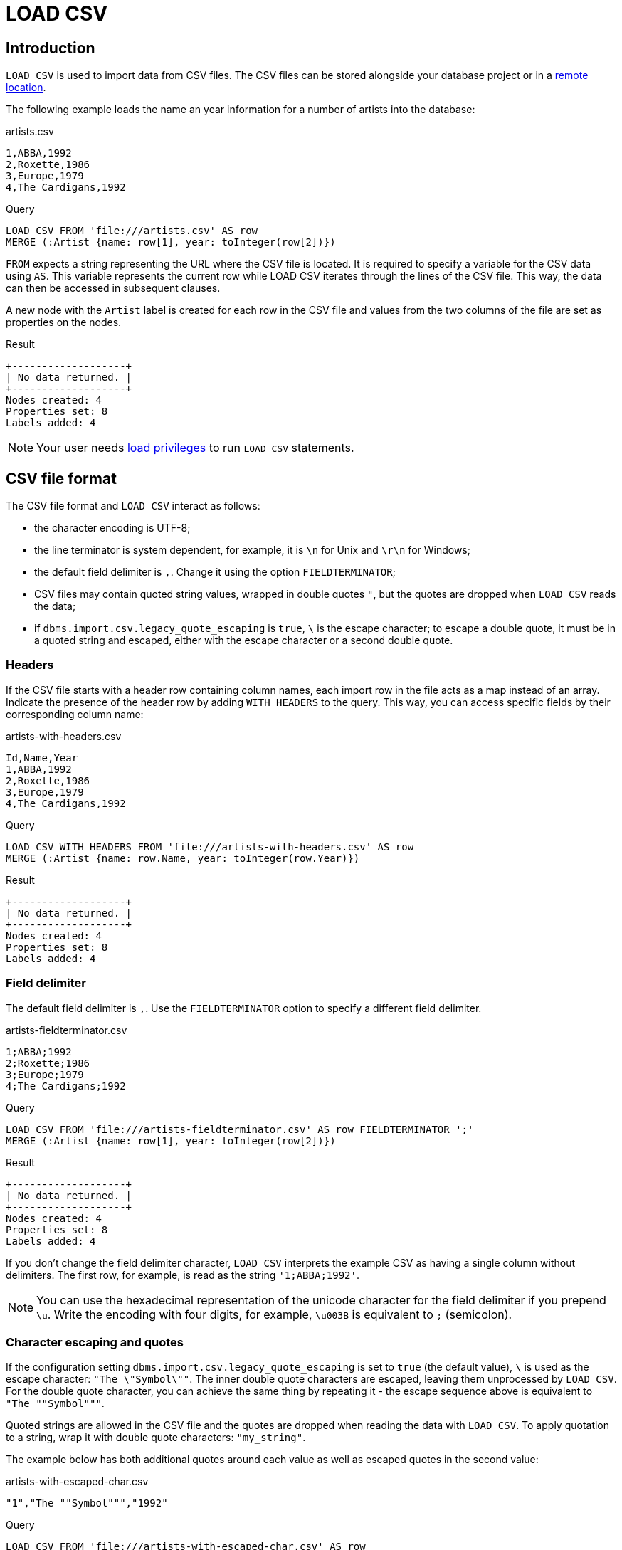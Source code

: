 :description: `LOAD CSV` is used to import data from CSV files.

= LOAD CSV

== Introduction

`LOAD CSV` is used to import data from CSV files.
The CSV files can be stored alongside your database project or in a xref:clauses/load-csv.adoc#_import_csv_data_from_a_remote_location[remote location].

The following example loads the name an year information for a number of artists into the database:

.artists.csv
[source, csv, filename="artists.csv"]
----
1,ABBA,1992
2,Roxette,1986
3,Europe,1979
4,The Cardigans,1992
----

.Query
[source, cypher]
----
LOAD CSV FROM 'file:///artists.csv' AS row
MERGE (:Artist {name: row[1], year: toInteger(row[2])})
----

`FROM` expects a string representing the URL where the CSV file is located.
It is required to specify a variable for the CSV data using `AS`.
This variable represents the current row while LOAD CSV iterates through the lines of the CSV file.
This way, the data can then be accessed in subsequent clauses.

A new node with the `Artist` label is created for each row in the CSV file and values from the two columns of the file are set as properties on the nodes.

.Result
[role="queryresult"]
----
+-------------------+
| No data returned. |
+-------------------+
Nodes created: 4
Properties set: 8
Labels added: 4
----

[NOTE]
====
Your user needs link:{neo4j-docs-base-uri}/operations-manual/{page-version}/authentication-authorization/load-privileges/[load privileges] to run `LOAD CSV` statements.
====

== CSV file format

The CSV file format and `LOAD CSV` interact as follows:

* the character encoding is UTF-8;
* the line terminator is system dependent, for example, it is `\n` for Unix and `\r\n` for Windows;
* the default field delimiter is `,`. Change it using the option `FIELDTERMINATOR`;
* CSV files may contain quoted string values, wrapped in double quotes `"`, but the quotes are dropped when `LOAD CSV` reads the data;
* if `dbms.import.csv.legacy_quote_escaping` is `true`, `\` is the escape character; to escape a double quote, it must be in a quoted string and escaped, either with the escape character or a second double quote.


=== Headers

If the CSV file starts with a header row containing column names, each import row in the file acts as a map instead of an array.
Indicate the presence of the header row by adding `WITH HEADERS` to the query.
This way, you can access specific fields by their corresponding column name:

.artists-with-headers.csv
[source, csv, filename="artists-with-headers.csv"]
----
Id,Name,Year
1,ABBA,1992
2,Roxette,1986
3,Europe,1979
4,The Cardigans,1992
----

.Query
[source, cypher]
----
LOAD CSV WITH HEADERS FROM 'file:///artists-with-headers.csv' AS row
MERGE (:Artist {name: row.Name, year: toInteger(row.Year)})
----

.Result
[role="queryresult"]
----
+-------------------+
| No data returned. |
+-------------------+
Nodes created: 4
Properties set: 8
Labels added: 4
----

=== Field delimiter

The default field delimiter is `,`.
Use the `FIELDTERMINATOR` option to specify a different field delimiter.

.artists-fieldterminator.csv
[source, csv, filename="artists-fieldterminator.csv"]
----
1;ABBA;1992
2;Roxette;1986
3;Europe;1979
4;The Cardigans;1992
----

.Query
[source, cypher]
----
LOAD CSV FROM 'file:///artists-fieldterminator.csv' AS row FIELDTERMINATOR ';'
MERGE (:Artist {name: row[1], year: toInteger(row[2])})
----

.Result
[role="queryresult"]
----
+-------------------+
| No data returned. |
+-------------------+
Nodes created: 4
Properties set: 8
Labels added: 4
----

If you don't change the field delimiter character, `LOAD CSV` interprets the example CSV as having a single column without delimiters.
The first row, for example, is read as the string `'1;ABBA;1992'`. 

[NOTE]
====
You can use the hexadecimal representation of the unicode character for the field delimiter if you prepend `{backslash}u`.
Write the encoding with four digits, for example, `{backslash}u003B` is equivalent to `;` (semicolon).
====


=== Character escaping and quotes

If the configuration setting `dbms.import.csv.legacy_quote_escaping` is set to `true` (the default value), `\` is used as the escape character: `"The {backslash}"Symbol{backslash}""`.
The inner double quote characters are escaped, leaving them unprocessed by `LOAD CSV`.
For the double quote character, you can achieve the same thing by repeating it - the escape sequence above is equivalent to `"The ""Symbol"""`.

Quoted strings are allowed in the CSV file and the quotes are dropped when reading the data with `LOAD CSV`.
To apply quotation to a string, wrap it with double quote characters: `"my_string"`.

The example below has both additional quotes around each value as well as escaped quotes in the second value:

.artists-with-escaped-char.csv
[source, csv, filename="artists-with-escaped-char.csv"]
----
"1","The ""Symbol""","1992"
----

.Query
[source, cypher]
----
LOAD CSV FROM 'file:///artists-with-escaped-char.csv' AS row
MERGE (a:Artist {name: row[1], year: toInteger(row[2])})
RETURN
  a.name AS name,
  a.year AS year,
  size(a.name) AS size
----

Note that `name` is a string and that it is wrapped in single quotes in the output.
The third column outputs the string length as `size`.
The length only counts what is between the single quotes, but not the quotes themselves:

.Result
[role="queryresult",options="header,footer",cols="3*<m"]
|===
| name | year | size
| 'The "Symbol"' | 1992 | 12
3+d| Nodes created: 1 +
Properties set: 2 +
Labels added: 1
|===


=== Access line numbers with `linenumber()`

The xref:functions/load-csv.adoc#functions-linenumber[`linenumber()`] function provides the line number which `LOAD CSV` is operating on, or `null` if called without a `LOAD CSV` context.

.artists.csv
[source, csv, filename="artists.csv"]
----
1,ABBA,1992
2,Roxette,1986
3,Europe,1979
4,The Cardigans,1992
----

.Query
[source, cypher]
----
LOAD CSV FROM 'file:///artists.csv' AS row
RETURN linenumber() AS number, row
----

.Result
[role="queryresult"]
----
+---------------------------------------+
| number | row                          |
+---------------------------------------+
| 1      | ["1","ABBA","1992"]          |
| 2      | ["2","Roxette","1986"]       |
| 3      | ["3","Europe","1979"]        |
| 4      | ["4","The Cardigans","1992"] |
+---------------------------------------+
4 rows
----


=== Access the CSV file path with `file()`

The xref:functions/load-csv.adoc#functions-file[`file()`] function provides the absolute path of the file that `LOAD CSV` is operating on, or `null` if called without a `LOAD CSV` context.

.artists.csv
[source, csv, filename="artists.csv"]
----
1,ABBA,1992
2,Roxette,1986
3,Europe,1979
4,The Cardigans,1992
----

.Query
[source, cypher, role=test-result-skip]
----
LOAD CSV FROM 'file:///artists.csv' AS row
RETURN DISTINCT file() AS path
----

.Result
[role="queryresult"]
----
+------------------------------------------+
| path                                     |
+------------------------------------------+
| "/home/example/neo4j/import/artists.csv" |
+------------------------------------------+
1 row
----

[TIP]
====
`file()` always returns a local path, even when loading remote CSV files. For remote resources, `file()` returns the temporary local path it was downloaded to.
====

== Import CSV data into Neo4j


=== Configuration settings for file URLs

You can store CSV files on the database server and then access them by using a `+file:///+` URL, depending on the configuration settings:

.Configuration settings for file URLs
link:{neo4j-docs-base-uri}/operations-manual/{page-version}/configuration/configuration-settings#config_dbms.security.allow_csv_import_from_file_urls[dbms.security.allow_csv_import_from_file_urls]::
This setting determines if Cypher allows the use of `+file:///+` URLs when loading data using `LOAD CSV`.

link:{neo4j-docs-base-uri}/operations-manual/{page-version}/configuration/configuration-settings#config_server.directories.import[server.directories.import]::
This setting sets the root directory relative to which `+file:///+` URLs are parsed.

When using `+file:///+` URLs, spaces and other non-alphanumeric characters must be link:https://developer.mozilla.org/en-US/docs/Glossary/percent-encoding[URL-encoded].

=== Import CSV data from a remote location

You can import data from a CSV file in a remote location into Neo4j:

.data.neo4j.com/bands/artists.csv
[source, csv, filename="artists.csv"]
----
1,ABBA,1992
2,Roxette,1986
3,Europe,1979
4,The Cardigans,1992
----

.Query
[source, cypher]
----
LOAD CSV FROM 'https://data.neo4j.com/bands/artists.csv' AS row
MERGE (:Artist {name: row[1], year: toInteger(row[2])})
----

.Result
[role="queryresult"]
----
+-------------------+
| No data returned. |
+-------------------+
Nodes created: 4
Properties set: 8
Labels added: 4
----

`LOAD CSV` supports accessing CSV files via _HTTPS_, _HTTP_, and _FTP_.
`LOAD CSV` will follow _HTTP_ redirects but for security reasons it won't follow redirects which change the protocol.


=== Compressed CSV files

`LOAD CSV` supports resources compressed with _gzip_ and _Deflate_.
Additionally `LOAD CSV` supports locally stored CSV files compressed with _ZIP_.

//TODO: add examples for these cases.

=== Large amounts of data

If the CSV file contains a significant number of rows approaching hundreds of thousands or millions, it is recommended that you serialize the data processing and reduce memory overhead by doing so.
You can achieve this via xref:subqueries/subqueries-in-transactions.adoc[multiple transactions of subqueries].
The syntax for this is `+CALL { ... } IN TRANSACTIONS+` which instructs Neo4j to commit a transaction after a number of rows.
The default is 1000 rows.
To set a different number of rows for a single transaction, append `+OF X ROWS` to `TRANSACTIONS`, where `X` is the desired number of rows.


[NOTE]
====
The query clause `CALL { ... } IN TRANSACTIONS` is only allowed in xref:introduction/cypher_neo4j.adoc#cypher-neo4j-transactions[implicit (auto-commit or `:auto`) transactions].
For more information, see xref:subqueries/subqueries-in-transactions.adoc[Subqueries in transactions].
====

The file link:https://data.neo4j.com/importing-cypher/persons.csv[_persons.csv_] contains a header line and a total of 869 lines with data about people.
The example loads the `name` and `born` columns in transactions of 200 rows.

.+persons.csv+
[source, csv, filename="persons.csv"]
----
person_tmdbId,bio,born,bornIn,died,person_imdbId,name,person_poster,person_url
3,"Legendary Hollywood Icon Harrison Ford was born on July 13, 1942 in Chicago, Illinois.   His family history includes a strong lineage of actors, radio personalities, and models.   Harrison attended public high school in Park Ridge, Illinois where he was a member of the school Radio Station WMTH.  Harrison worked as the lead voice for sports reporting at WMTH for several years.   Acting wasn’t a major interest to Ford until his junior year at Ripon College when he first took an acting class...",1942-07-13,"Chicago, Illinois, USA",,148,Harrison Ford,https://image.tmdb.org/t/p/w440_and_h660_face/5M7oN3sznp99hWYQ9sX0xheswWX.jpg,https://themoviedb.org/person/3
...
----

.Query
[source, cypher]
----
CALL {
  LOAD CSV FROM 'https://data.neo4j.com/importing-cypher/persons.csv' AS row
  MERGE (p:Person)
  SET
  p.tmdbId = row.tmdbId,
  p.name = row.name,
  p.born = row.born
} IN TRANSACTIONS OF 200 ROWS
----

.Result
[role="queryresult"]
----
+-------------------+
| No data returned. |
+-------------------+
Nodes created: 868
Properties set: 2604
Labels added: 868
Transactions committed: 5
----


=== Cast CSV columns to Neo4j data types

`LOAD CSV` inserts all imported CSV data as string properties.
The file link:https://data.neo4j.com/importing-cypher/persons.csv[_persons.csv_] contains several columns which are not best represented by a string.
For example, values in the column `person_tmdbId` are integers, while values in the `born` column are dates.
To type cast the values while importing data, use the functions `toInteger()` and `date()`.

Neo4j has many more xref:values-and-types/casting-data.adoc[type-casting functions].
See xref:functions/temporal/index.adoc#functions-date[date()] and subsequent sections for more information about time-related type casting.

.+persons.csv+
[source, csv, filename="persons.csv"]
----
person_tmdbId,bio,born,bornIn,died,person_imdbId,name,person_poster,person_url
3,"Legendary Hollywood Icon Harrison Ford was born on July 13, 1942 in Chicago, Illinois.   His family history includes a strong lineage of actors, radio personalities, and models.   Harrison attended public high school in Park Ridge, Illinois where he was a member of the school Radio Station WMTH.  Harrison worked as the lead voice for sports reporting at WMTH for several years.   Acting wasn’t a major interest to Ford until his junior year at Ripon College when he first took an acting class...",1942-07-13,"Chicago, Illinois, USA",,148,Harrison Ford,https://image.tmdb.org/t/p/w440_and_h660_face/5M7oN3sznp99hWYQ9sX0xheswWX.jpg,https://themoviedb.org/person/3
...
----

.Query
[source, cypher]
----
LOAD CSV FROM 'https://data.neo4j.com/importing-cypher/persons.csv' AS row
MERGE (p:Person)
SET
p.tmdbId = toInteger(row.tmdbId),
p.name = row.name,
p.born = date(row.born)
----

.Result
[role="queryresult"]
----
+-------------------+
| No data returned. |
+-------------------+
Nodes created: 868
Properties set: 2604
Labels added: 868
----


=== Split list values

The file link:https://data.neo4j.com/importing-cypher/movies.csv[_movies.csv_] contains a header line and a total of 94 lines with data about movies.
Two columns contain list values, `languages` and `genres`:

.+movies.csv+
[source, csv, filename="movies.csv"]
----
movieId,title,budget,countries,movie_imdbId,imdbRating,imdbVotes,languages,plot,movie_poster,released,revenue,runtime,movie_tmdbId,movie_url,year,genres
1,Toy Story,30000000.0,USA,114709,8.3,591836,English,A cowboy doll is profoundly threatened and jealous when a new spaceman figure supplants him as top toy in a boy's room.,https://image.tmdb.org/t/p/w440_and_h660_face/uXDfjJbdP4ijW5hWSBrPrlKpxab.jpg,1995-11-22,373554033.0,81,862,https://themoviedb.org/movie/862,1995,Adventure|Animation|Children|Comedy|Fantasy
2,Jumanji,65000000.0,USA,113497,6.9,198355,English|French,"When two kids find and play a magical board game, they release a man trapped for decades in it and a host of dangers that can only be stopped by finishing the game.",https://image.tmdb.org/t/p/w440_and_h660_face/vgpXmVaVyUL7GGiDeiK1mKEKzcX.jpg,1995-12-15,262797249.0,104,8844,https://themoviedb.org/movie/8844,1995,Adventure|Children|Fantasy
...
----

Both lists are separated by the character `|`.
Use the `split()` function to separate the single values and create a list while importing the data:

.Query
[source, cypher]
----
LOAD CSV FROM 'https://data.neo4j.com/importing-cypher/movies.csv' AS row
MERGE (m:Movie)
SET
m.movieId = toInteger(row.movieId),
m.title = row.title,
m.imdbId = toInteger(row.movie_imdbId),
m.languages = split(row.languages, '|'),
m.genres = split(row.genres, '|')
----

.Result
[role="queryresult"]
----
+-------------------+
| No data returned. |
+-------------------+
Nodes created: 93
Properties set: 465
Labels added: 93
----

See also xref:functions/string.adoc[String functions] for more options to work with string data.


=== Create relationships

The next query builds upon the person and movie nodes created in <<_cast_csv_columns_to_neo4j_data_types>> and <<_split_list_values>>.
It makes use of the additional CSV file link:https://data.neo4j.com/importing-cypher/acted_in.csv[_acted_in.csv_].

The _acted_in.csv_ file contains data about the relationship between actors and the movies they acted in.
The connection between actors and movies is established by the properties `person_tmdbId` and `movieId`:

.+movies.csv+
[source, csv, filename="acted_in.csv"]
----
movieId,person_tmdbId,role
1,12899,Slinky Dog (voice)
1,12898,Buzz Lightyear (voice)
...
----

_movies.csv_ also holds the role the actor played in the movie.

The data are deliberately modeled like they could have been exported from a relational database.
The table represented by _acted_in.csv_ acts as a look-up table combining the primary keys, the IDs, of the tables represented by _persons.csv_ and _movies.csv_.

The following query creates the `ACTED_IN` relationship:

.Query
[source, cypher]
----
LOAD CSV FROM 'https://data.neo4j.com/importing-cypher/acted_in.csv' AS row
MATCH (p:Person {tmdbId: toInteger(row.person_tmdbId)})
MATCH (m:Movie {movieId: toInteger(row.movieId)})
MERGE (p)-[r:ACTED_IN]->(m)
SET r.role = row.role
----

.Result
[role="queryresult"]
----
+-------------------+
| No data returned. |
+-------------------+
Relationships created: 372
Properties set: 372
----

For another example, see link:https://neo4j.com/docs/getting-started/appendix/tutorials/guide-import-relational-and-etl/[Tutorial: Import data from a relational database into Neo4j].


== Best practices


=== Create constraints

The CSV files _persons.csv_ and _movies.csv_ processed in <<_cast_csv_columns_to_neo4j_data_types>>, <<_split_list_values>> and <<_create_relationships>> both contain IDs for the created nodes.
They are supposed to uniquely identify a person or a movie node but so far there is no check if they are unique.
Neo4j's concept of constraints is a way of enforcing uniqueness.

With uniqueness constraints in place, trying to create a person node with an existing `tmdbId` or a movie node with an existing `movieId` raises an error and doesn't create the node.

Always create constraints prior to importing data.
The creation of a constraint fails if there are nodes or relationship that would violate the constraint, see xref:constraints/examples.adoc#constraints-fail-to-create-a-uniqueness-constraint-due-to-conflicting-nodes[Creating a constraint when there exist conflicting nodes will fail].

There are many more xref:constraints/index.adoc[types of constraints].

To create xref:constraints/examples.adoc#constraints-examples-node-uniqueness[node property uniqueness constraints] for the two IDs:

.Query
[source, cypher]
----
CREATE CONSTRAINT Person_tmdbId IF NOT EXISTS
FOR (p:Person)
REQUIRE p.tmdbId IS UNIQUE

CREATE CONSTRAINT Movie_movieId IF NOT EXISTS
FOR (m:Movie)
REQUIRE m.movieId IS UNIQUE
----

.Result
[role="queryresult"]
----
+-------------------+
| No data returned. |
+-------------------+
Added 2 constraints.
----


=== Create additional node labels

The `ACTED_IN` relationship created in <<_create_relationships>> implicitly defines actors as a subset of people in _persons.csv_.
To apply an additional actor node label where it is applicable, based on the relationship:

.Query
[source, cypher]
----
MATCH (p:Person)-[:ACTED_IN]->()
WITH DISTINCT p SET p:Actor
----

.Result
[role="queryresult"]
----
+-------------------+
| No data returned. |
+-------------------+
Labels added: 104
----

By adding the `Actor` label to the relevant person nodes, queries which target the label rather than the relationship are quicker to return, see xref:appendix/tutorials/basic-query-tuning.adoc[Basic query tuning].


=== Full example

You can reset all data in the database by running a series of DELETE and DROP queries:

.Query
[source, cypher]
----
MATCH (p:Person) DETACH DELETE p;
MATCH (m:Movie) DETACH DELETE m;

DROP CONSTRAINT Person_tmdbId IF EXISTS;
DROP CONSTRAINT Movie_movieId IF EXISTS;
----

.Result
[role="queryresult"]
----
+-------------------+
| No data returned. |
+-------------------+
Deleted 961 nodes, deleted 372 relationships.
Removed 2 constraints.
----

Deletion and creation can be combined into a single process consisting of multiple Cypher queries.

The full example combines the queries from sections <<_cast_csv_columns_to_neo4j_data_types>>, <<_split_list_values>>, <<_create_relationships>>, <<_create_constraints>> and <<_create_additional_node_labels>>.

You can run this query at any point to refresh the database with the latest data.
A single process to build your graph provides a consistent mechanism to test your import.

.Query
[source, cypher]
----
MATCH (p:Person) DETACH DELETE p;
MATCH (m:Movie) DETACH DELETE m;

DROP CONSTRAINT Person_tmdbId IF EXISTS;
DROP CONSTRAINT Movie_movieId IF EXISTS;

CREATE CONSTRAINT Person_tmdbId IF NOT EXISTS
FOR (p:Person)
REQUIRE p.tmdbId IS UNIQUE

CREATE CONSTRAINT Movie_movieId IF NOT EXISTS
FOR (m:Movie)
REQUIRE m.movieId IS UNIQUE

LOAD CSV FROM 'https://data.neo4j.com/importing-cypher/persons.csv' AS row
MERGE (p:Person)
SET
p.tmdbId = toInteger(row.tmdbId),
p.name = row.name,
p.born = date(row.born);

LOAD CSV FROM 'https://data.neo4j.com/importing-cypher/movies.csv' AS row
MERGE (m:Movie)
SET
m.movieId = toInteger(row.movieId),
m.title = row.title,
m.imdbId = toInteger(row.movie_imdbId),
m.languages = split(row.languages, '|'),
m.genres = split(row.genres, '|');

LOAD CSV FROM 'https://data.neo4j.com/importing-cypher/acted_in.csv' AS row
MATCH (p:Person {tmdbId: toInteger(row.person_tmdbId)})
MATCH (m:Movie {movieId: toInteger(row.movieId)})
MERGE (p)-[r:ACTED_IN]->(m)
SET r.role = row.role;

MATCH (p:Person)-[:ACTED_IN]->()
WITH DISTINCT p SET p:Actor;
----

.Result
[role="queryresult"]
----
+-------------------+
| No data returned. |
+-------------------+
Added 2 constraints.
Nodes created: 961
Relationships created: 372
Properties set: 3441
Labels added: 1065
----


== Further reading

It is worthwhile to reason about your data model prior to importing data.
This holds especially for CSV data coming from a relational database. 
See link:https://neo4j.com/docs/getting-started/data-modeling/guide-data-modeling/[Data modeling].

xref:indexes/index.adoc[Node indexes] can vastly speed up queries which is particularly useful if they are queried frequently. See xref:appendix/tutorials/basic-query-tuning.adoc[Basic query tuning].